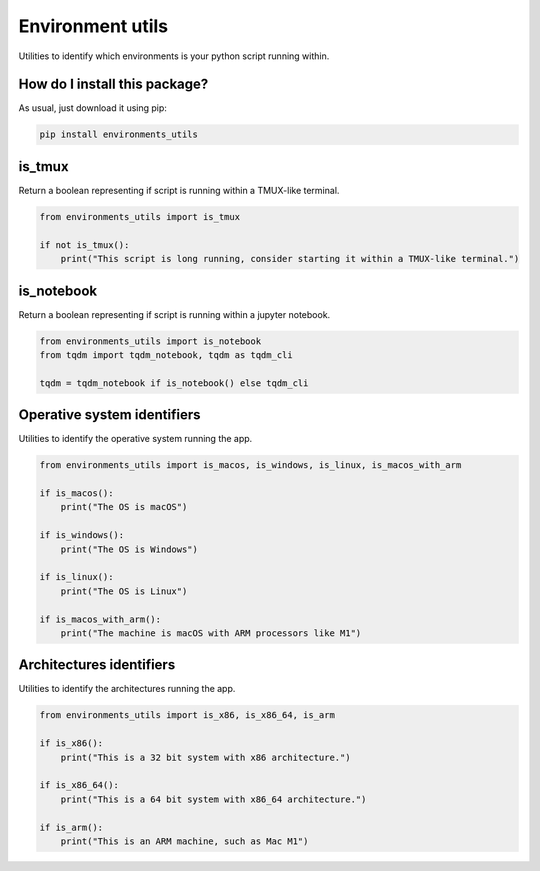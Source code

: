 Environment utils
=========================================================================================
|pip| |downloads|

Utilities to identify which environments is your python script running within.

How do I install this package?
----------------------------------------------
As usual, just download it using pip:

.. code:: shell

    pip install environments_utils

is_tmux
-----------------------------------
Return a boolean representing if script is running within a TMUX-like terminal.

.. code:: python

    from environments_utils import is_tmux

    if not is_tmux():
        print("This script is long running, consider starting it within a TMUX-like terminal.")

is_notebook
-----------------------------------
Return a boolean representing if script is running within a jupyter notebook.

.. code:: python

    from environments_utils import is_notebook
    from tqdm import tqdm_notebook, tqdm as tqdm_cli

    tqdm = tqdm_notebook if is_notebook() else tqdm_cli

Operative system identifiers
-----------------------------------
Utilities to identify the operative system running the app.

.. code:: python

    from environments_utils import is_macos, is_windows, is_linux, is_macos_with_arm

    if is_macos():
        print("The OS is macOS")

    if is_windows():
        print("The OS is Windows")

    if is_linux():
        print("The OS is Linux")

    if is_macos_with_arm():
        print("The machine is macOS with ARM processors like M1")


Architectures identifiers
-----------------------------------
Utilities to identify the architectures running the app.

.. code:: python

    from environments_utils import is_x86, is_x86_64, is_arm

    if is_x86():
        print("This is a 32 bit system with x86 architecture.")

    if is_x86_64():
        print("This is a 64 bit system with x86_64 architecture.")

    if is_arm():
        print("This is an ARM machine, such as Mac M1")


.. |pip| image:: https://badge.fury.io/py/environments-utils.svg
    :target: https://badge.fury.io/py/environments-utils
    :alt: Pypi project

.. |downloads| image:: https://pepy.tech/badge/environments-utils
    :target: https://pepy.tech/badge/environments-utils
    :alt: Pypi total project downloads 
